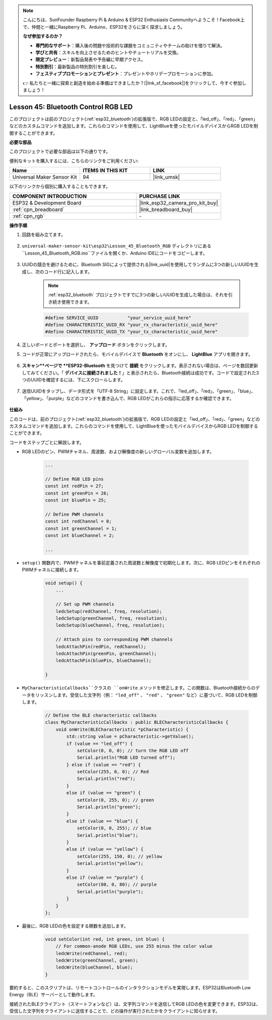 .. note::

    こんにちは、SunFounder Raspberry Pi & Arduino & ESP32 Enthusiasts Communityへようこそ！Facebook上で、仲間と一緒にRaspberry Pi、Arduino、ESP32をさらに深く探求しましょう。

    **なぜ参加するのか？**

    - **専門的なサポート**：購入後の問題や技術的な課題をコミュニティやチームの助けを借りて解決。
    - **学びと共有**：スキルを向上させるためのヒントやチュートリアルを交換。
    - **限定プレビュー**：新製品発表や予告編に早期アクセス。
    - **特別割引**：最新製品の特別割引を楽しむ。
    - **フェスティブプロモーションとプレゼント**：プレゼントやホリデープロモーションに参加。

    👉 私たちと一緒に探索と創造を始める準備はできましたか？[|link_sf_facebook|]をクリックして、今すぐ参加しましょう！
.. _esp32_bluetooth_led:


Lesson 45: Bluetooth Control RGB LED
===============================================

このプロジェクトは前のプロジェクト(:ref:`esp32_bluetooth`)の拡張版で、RGB LEDの設定と、「led_off」、「red」、「green」などのカスタムコマンドを追加します。これらのコマンドを使用して、LightBlueを使ったモバイルデバイスからRGB LEDを制御することができます。

**必要な部品**

このプロジェクトで必要な部品は以下の通りです。

便利なキットを購入するには、こちらのリンクをご利用ください:

.. list-table::
    :widths: 20 20 20
    :header-rows: 1

    *   - Name	
        - ITEMS IN THIS KIT
        - LINK
    *   - Universal Maker Sensor Kit
        - 94
        - |link_umsk|

以下のリンクから個別に購入することもできます。

.. list-table::
    :widths: 30 20
    :header-rows: 1

    *   - COMPONENT INTRODUCTION
        - PURCHASE LINK

    *   - ESP32 & Development Board
        - |link_esp32_camera_pro_kit_buy|
    *   - :ref:`cpn_breadboard`
        - |link_breadboard_buy|
    *   - :ref:`cpn_rgb`
        - \-

**操作手順**

#. 回路を組み立てます。

    .. image:: img/Lesson_28_RGB_LED_Module_esp32_bb.png

#. ``universal-maker-sensor-kit\esp32\Lesson_45_Bluetooth_RGB`` ディレクトリにある``Lesson_45_Bluetooth_RGB.ino``ファイルを開くか、Arduino IDEにコードをコピーします。

    .. raw:: html
         
        <iframe src=https://create.arduino.cc/editor/sunfounder01/714bacdf-4ee6-4f6e-8ac3-04e328154d7a/preview?embed style="height:510px;width:100%;margin:10px 0" frameborder=0></iframe>
        

#. UUIDの競合を避けるために、Bluetooth SIGによって提供される|link_uuid|を使用してランダムに3つの新しいUUIDを生成し、次のコード行に記入します。

    .. note::
        :ref:`esp32_bluetooth` プロジェクトですでに3つの新しいUUIDを生成した場合は、それを引き続き使用できます。


    .. code-block:: arduino

        #define SERVICE_UUID           "your_service_uuid_here" 
        #define CHARACTERISTIC_UUID_RX "your_rx_characteristic_uuid_here"
        #define CHARACTERISTIC_UUID_TX "your_tx_characteristic_uuid_here"

    .. image:: img/uuid_generate.png

#. 正しいボードとポートを選択し、 **アップロード** ボタンをクリックします。

#. コードが正常にアップロードされたら、モバイルデバイスで **Bluetooth** をオンにし、 **LightBlue** アプリを開きます。

    .. image:: img/bluetooth_open.png

#. **スキャン**ページで **ESP32-Bluetooth** を見つけて **接続** をクリックします。表示されない場合は、ページを数回更新してみてください。「 **デバイスに接続されました！**」と表示されたら、Bluetooth接続は成功です。コードで設定された3つのUUIDを確認するには、下にスクロールします。

    .. image:: img/bluetooth_connect.png
        :width: 800

#. 送信UUIDをタップし、データ形式を「UTF-8 String」に設定します。これで、「led_off」、「red」、「green」、「blue」、「yellow」、「purple」などのコマンドを書き込んで、RGB LEDがこれらの指示に応答するか確認できます。

    .. image:: img/bluetooth_send_rgb.png
    
**仕組み**

このコードは、前のプロジェクト(:ref:`esp32_bluetooth`)の拡張版で、RGB LEDの設定と「led_off」、「red」、「green」などのカスタムコマンドを追加します。これらのコマンドを使用して、LightBlueを使ったモバイルデバイスからRGB LEDを制御することができます。

コードをステップごとに解説します。

* RGB LEDのピン、PWMチャネル、周波数、および解像度の新しいグローバル変数を追加します。

    .. code-block:: arduino

        ...

        // Define RGB LED pins
        const int redPin = 27;
        const int greenPin = 26;
        const int bluePin = 25;

        // Define PWM channels
        const int redChannel = 0;
        const int greenChannel = 1;
        const int blueChannel = 2;

        ...

* ``setup()`` 関数内で、PWMチャネルを事前定義された周波数と解像度で初期化します。次に、RGB LEDピンをそれぞれのPWMチャネルに接続します。

    .. code-block:: arduino
        
        void setup() {
            ...

            // Set up PWM channels
            ledcSetup(redChannel, freq, resolution);
            ledcSetup(greenChannel, freq, resolution);
            ledcSetup(blueChannel, freq, resolution);
            
            // Attach pins to corresponding PWM channels
            ledcAttachPin(redPin, redChannel);
            ledcAttachPin(greenPin, greenChannel);
            ledcAttachPin(bluePin, blueChannel);

        }

* ``MyCharacteristicCallbacks``クラスの ``onWrite`` メソッドを修正します。この関数は、Bluetooth接続からのデータをリッスンします。受信した文字列（例： ``"led_off"`` 、 ``"red"`` 、 ``"green"`` など）に基づいて、RGB LEDを制御します。

    .. code-block:: arduino

        // Define the BLE characteristic callbacks
        class MyCharacteristicCallbacks : public BLECharacteristicCallbacks {
            void onWrite(BLECharacteristic *pCharacteristic) {
                std::string value = pCharacteristic->getValue();
                if (value == "led_off") {
                    setColor(0, 0, 0); // turn the RGB LED off
                    Serial.println("RGB LED turned off");
                } else if (value == "red") {
                    setColor(255, 0, 0); // Red
                    Serial.println("red");
                }
                else if (value == "green") {
                    setColor(0, 255, 0); // green
                    Serial.println("green");
                }
                else if (value == "blue") {
                    setColor(0, 0, 255); // blue
                    Serial.println("blue");
                }
                else if (value == "yellow") {
                    setColor(255, 150, 0); // yellow
                    Serial.println("yellow");
                }
                else if (value == "purple") {
                    setColor(80, 0, 80); // purple
                    Serial.println("purple");
                }
            }
        };

* 最後に、RGB LEDの色を設定する関数を追加します。

    .. code-block:: arduino

        void setColor(int red, int green, int blue) {
            // For common-anode RGB LEDs, use 255 minus the color value
            ledcWrite(redChannel, red);
            ledcWrite(greenChannel, green);
            ledcWrite(blueChannel, blue);
        }

要約すると、このスクリプトは、リモートコントロールのインタラクションモデルを実現します。ESP32はBluetooth Low Energy（BLE）サーバーとして動作します。

接続されたBLEクライアント（スマートフォンなど）は、文字列コマンドを送信してRGB LEDの色を変更できます。ESP32は、受信した文字列をクライアントに送信することで、どの操作が実行されたかをクライアントに知らせます。
